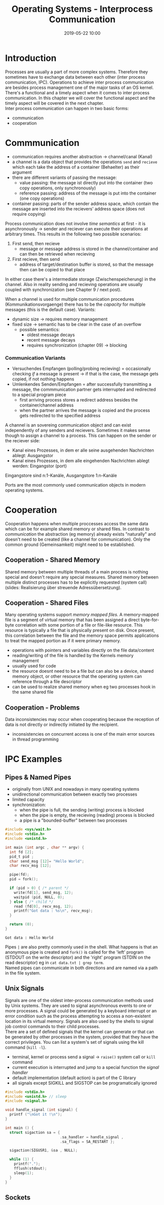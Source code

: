 #+TITLE: Operating Systems - Interprocess Communication
#+DATE: 2019-05-22 10:00
#+HUGO_TAGS: uni os
#+HUGO_BASE_DIR: ../../../
#+HUGO_SECTION: uni/os
#+HUGO_DRAFT: false
#+HUGO_AUTO_SET_LASTMOD: true

* Introduction
Processes are usually a part of more complex systems. Therefore they sometimes have to exchange data between each other (inter process communication, IPC). Operations to achieve inter process communication are besides process management one of the major tasks of an OS kernel.\\
There's a functional and a timely aspect when it comes to inter process communication. In this chapter we will cover the functional aspect and the timely aspect will be covered in the next chapter.\\
Inter process communication can happen in two basic forms:
- communication
- cooperation
  
[[/knowledge-database/images/ipc-forms.png]]

* Commmunication
- communication requires another abstraction \rightarrow channel/canal (Kanal)
- a channel is a data object that provides the operations =send= and =recieve= which each take the address of a container (Behaelter) as their argument
- there are different variants of passing the message:
  - value passing: the message ist directly put into the container (two copy operations, only synchronously)
  - reference passing: address of the message is put into the container (one copy operations)
- container passing: parts of the sender address space, which contain the message are inserted into the recievers' address space (does not require copying)
  
Process communication does not involve /time semantics/ at first - it is asynchronously \rightarrow sender and reciever can execute their operations at arbitrary times. This results in the following two possible scenarios:
1. First send, then recieve
   - message or message address is stored in the channel/container and can then be retrieved when recieving
2. First recieve, then send
   - address of target/destination buffer is stored, so that the message then can be copied to that place
     
In either case there's a intermediate storage (Zwischenspeicherung) in the channel. Also in reality sending and recieving operations are usually coupled with synchronization (see Chapter 9 / next post).\\
[[/knowledge-database/images/ipc-time-aspect.png]]

When a channel is used for multiple communication procedures (Kommunikationsvorgaenge) there has to be the /capacity/ for multiple messages (this is the default case). Variants:
- dynamic size \rightarrow requires memory management
- fixed size \rightarrow semantic has to be clear in the case of an overflow
  - possible semantics:
    - oldest message decays
    - recent message decays
    - requires synchronization (chapter 09) \rightarrow blocking

*** Communication Variants
- Versuchendes Empfangen (polling/probing recieving) = occasionally checking /if/ a message is present \rightarrow if that is the case, the message gets copied, if not nothing happens
- Umlenkendes Senden/Empfangen = after successfully transmitting a message, the commmunication partner gets interrupted and redirected to a special program piece
  - first arriving process stores a redirect address besides the container/channel address
  - when the partner arrives the message is copied and the process gets redirected to the specified address
    
A channel is an sovereing communication object and can exist independently of any senders and recievers. Sometimes it makes sense though to assign a channel to a process. This can happen on the sender or the reciever side:
- Kanal eines Prozesses, in dem er alle seine ausgehenden Nachrichten ablegt: Ausgangstor
- Kanal eines Prozesses, in dem alle eingehenden Nachrichten ablegt werden: Eingangstor (port)

Eingangstore sind n:1-Kanäle, Ausgangstore 1:n-Kanäle

Ports are the most commonly used communication objects in modern operating systems.\\
[[/knowledge-database/images/ipc-binding.png]]
* Cooperation
Cooperation happens when multiple proccesses access the same data which can be for example shared memory or shared files. In contrast to /communication/ the abstraction (eg memory) already exists "naturally" and doesn't need to be created (like a channel for communication). Only the common ground (Gemeinsamkeit) might need to be established.
** Cooperation - Shared Memory
Shared memory between multiple threads of a main process is nothing special and doesn't require any special measures. Shared memory between multiple distinct processes has to be explicitly requested (system call) (slides: Realisierung über streuende Adressübersetzung).
** Cooperation - Shared Files
Many operating systems support /memory mapped files/. A memory-mapped file is a segment of virtual memory that has been assigned a direct byte-for-byte correlation with some portion of a file or file-like resource. This resource is typically a file that is physically present on disk. Once present, this correlation between the file and the memory space permits applications to treat the mapped portion as if it were primary memory.
- operations with pointers and variables directly on the file data/content
- reading/writing of the file is handled by the Kernels memory management
- usually used for code
- the resource doesnt need to be a file but can also be a device, shared memory object, or other resource that the operating system can reference through a file descriptor
- can be used to realize shared memory when eg two processes hook in the same shared file
  
** Cooperation - Problems
Data inconsistencies may occur when cooperating because the reception of data is not directly or indirectly initiated by the recipient.\\
[[/knowledge-database/images/cooperation-problem.png]]
- inconsistencies on concurrent access is one of the main error sources in thread programming
* IPC Examples
** Pipes & Named Pipes
- originally from UNIX and nowadays in many operating systems
- unidirectional communication between exactly two processes
- limited capacity
- synchronization:
  - when the pipe is full, the sending (writing) process is blocked
  - when the pipe is empty, the recieving (reading) process is blocked
  - a pipe is a "bounded-buffer" between two processes
#+BEGIN_SRC C :exports both :results print 
#include <sys/wait.h>
#include <stdio.h>
#include <unistd.h>

int main (int argc , char ** argv) {
  int fd [2];
  pid_t pid ;
  char send_msg [12]= "Hello World";
  char recv_msg [12];

  pipe(fd);
  pid = fork();

  if (pid > 0) { /* parent */
    write(fd[1], send_msg, 12);
    waitpid (pid, NULL, 0);
  } else { /* child */
    read (fd[0], recv_msg, 12);
    printf("Got data : %s\n", recv_msg);
  }

  return (0);
}
#+END_SRC

#+RESULTS:
: Got data : Hello World

Pipes =|= are also pretty commonly used in the shell. What happens is that an anonymous pipe is created and =fork()= is called for the 'left' program (STDOUT on the write descriptor) and the 'right' program (STDIN on the read descriptor) eg in =cat data.txt | grep term=.\\
Named pipes can communicate in both directions and are named via a path in the file system.

** Unix Signals
Signals are one of the oldest inter-process communication methods used by Unix systems. They are used to signal asynchronous events to one or more processes. A signal could be generated by a keyboard interrupt or an error condition such as the process attempting to access a non-existent location in its virtual memory. Signals are also used by the shells to signal job control commands to their child processes.\\
There are a set of defined signals that the kernel can generate or that can be generated by other processes in the system, provided that they have the correct privileges. You can list a system's set of signals using the kill command (=kill -l=).
- terminal, kernel or process send a signal \rightarrow =raise()= system call or =kill= command
- current execution is interrupted and jump to a special function the /signal handler/ 
- default implementation (default action) is part of the C library
- all signals except SIGKILL and SIGSTOP can be programatically ignored
  
#+BEGIN_SRC C
#include <stdio.h>
#include <unistd.h> // sleep
#include <signal.h>

void handle_signal (int signal) {
  printf ("\nGot it !\n");
}

int main () {
  struct sigaction sa = {
                         .sa_handler = handle_signal ,
                         .sa_flags = SA_RESTART };

  sigaction(SIGUSR1, &sa , NULL);

  while (1) {
    printf(".");
    fflush(stdout);
    sleep(1);
  }
}
#+END_SRC
** Sockets
- platform independent API to program communicating applications
- /socket/ as a virtual file is requested from the application
- original description in RFC147 (today as Berkeley Sockets)
- local endpoint of a channel (address + port)

[[/knowledge-database/images/icp-socket.png]]
- see slides 26+27 (chapter 08) for an example socket implementation
